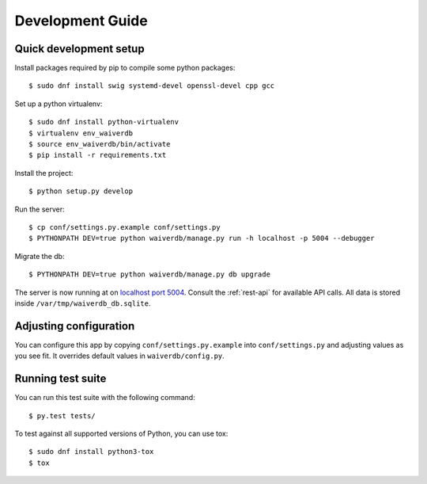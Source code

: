 =================
Development Guide
=================

Quick development setup
=======================

Install packages required by pip to compile some python packages::
    
    $ sudo dnf install swig systemd-devel openssl-devel cpp gcc

Set up a python virtualenv::

    $ sudo dnf install python-virtualenv
    $ virtualenv env_waiverdb
    $ source env_waiverdb/bin/activate
    $ pip install -r requirements.txt

Install the project::

    $ python setup.py develop

Run the server::

    $ cp conf/settings.py.example conf/settings.py
    $ PYTHONPATH DEV=true python waiverdb/manage.py run -h localhost -p 5004 --debugger

Migrate the db::

    $ PYTHONPATH DEV=true python waiverdb/manage.py db upgrade

The server is now running at on `localhost port 5004`_. Consult the
:ref:`rest-api` for available API calls. All data is stored inside
``/var/tmp/waiverdb_db.sqlite``.


Adjusting configuration
=======================

You can configure this app by copying ``conf/settings.py.example`` into
``conf/settings.py`` and adjusting values as you see fit. It overrides default
values in ``waiverdb/config.py``.


Running test suite
==================

You can run this test suite with the following command::

    $ py.test tests/

To test against all supported versions of Python, you can use tox::

    $ sudo dnf install python3-tox
    $ tox

.. _localhost port 5004: http://localhost:5004
